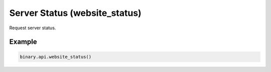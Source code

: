 
Server Status (website_status)
===============================================================

Request server status.




.. py:method:: website_status(subscribe: Optional[Union[bool, int]] = None, passthrough: Optional[Any] = None, req_id: Optional[int] = None) -> int

   :param subscribe: [Optional] `1` to stream the server/website status updates.
   :type subscribe: Optional[Union[bool, int]]
   :param passthrough: [Optional] Used to pass data through the websocket, which may be retrieved via the `echo_req` output field.
   :type passthrough: Optional[Any]
   :param req_id: [Optional] Used to map request to response.
   :type req_id: Optional[int]
   :returns: req_id
   :rtype: int


Example
"""""""

.. code-block:: python
  :name: binary.api.website_status

  binary.api.website_status()

.. seealso::
   * `Binary API Docs for website_status <https://developers.binary.com/api/#website_status>`_
    